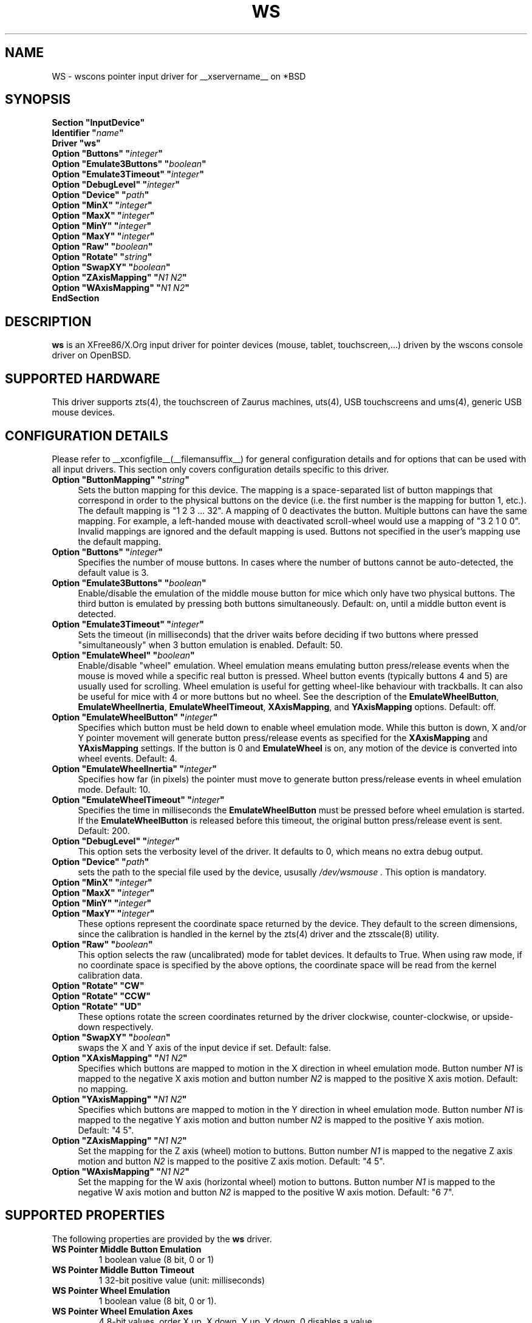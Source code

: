 .\"	$OpenBSD: ws.man,v 1.13 2012/06/12 17:12:50 shadchin Exp $
.\"
.\" Copyright (c) 2005,2009,2011 Matthieu Herrb
.\"
.\" Permission to use, copy, modify, and distribute this software for any
.\" purpose with or without fee is hereby granted, provided that the above
.\" copyright notice and this permission notice appear in all copies.
.\"
.\" THE SOFTWARE IS PROVIDED "AS IS" AND THE AUTHOR DISCLAIMS ALL WARRANTIES
.\" WITH REGARD TO THIS SOFTWARE INCLUDING ALL IMPLIED WARRANTIES OF
.\" MERCHANTABILITY AND FITNESS. IN NO EVENT SHALL THE AUTHOR BE LIABLE FOR
.\" ANY SPECIAL, DIRECT, INDIRECT, OR CONSEQUENTIAL DAMAGES OR ANY DAMAGES
.\" WHATSOEVER RESULTING FROM LOSS OF USE, DATA OR PROFITS, WHETHER IN AN
.\" ACTION OF CONTRACT, NEGLIGENCE OR OTHER TORTIOUS ACTION, ARISING OUT OF
.\" OR IN CONNECTION WITH THE USE OR PERFORMANCE OF THIS SOFTWARE.
.\"
.\" shorthand for double quote that works everywhere.
.ds q \N'34'
.TH WS __drivermansuffix__ __vendorversion__
.SH NAME
WS \- wscons pointer input driver for __xservername__ on *BSD
.SH SYNOPSIS
.nf
.B "Section \*qInputDevice\*q"
.BI "    Identifier \*q" name \*q
.B  "    Driver \*qws\*q"
.BI "    Option \*qButtons\*q \*q" integer \*q
.BI "    Option \*qEmulate3Buttons\*q \*q" boolean \*q
.BI "    Option \*qEmulate3Timeout\*q \*q" integer \*q
.BI "    Option \*qDebugLevel\*q \*q" integer \*q
.BI "    Option \*qDevice\*q \*q" path \*q
.BI "    Option \*qMinX\*q \*q" integer \*q
.BI "    Option \*qMaxX\*q \*q" integer \*q
.BI "    Option \*qMinY\*q \*q" integer \*q
.BI "    Option \*qMaxY\*q \*q" integer \*q
.BI "    Option \*qRaw\*q \*q" boolean \*q
.BI "    Option \*qRotate\*q \*q" string \*q
.BI "    Option \*qSwapXY\*q \*q" boolean \*q
.BI "    Option \*qZAxisMapping\*q \*q" "N1 N2" \*q
.BI "    Option \*qWAxisMapping\*q \*q" "N1 N2" \*q
.B EndSection
.fi
.SH DESCRIPTION
.B ws
is an XFree86/X.Org input driver for pointer devices (mouse, tablet,
touchscreen,...) driven by the wscons console driver on
OpenBSD.
.SH "SUPPORTED HARDWARE"
This driver supports zts(4), the touchscreen of Zaurus machines,
uts(4), USB touchscreens and ums(4), generic USB mouse devices.
.SH "CONFIGURATION DETAILS"
Please refer to __xconfigfile__(__filemansuffix__) for general configuration
details and for options that can be used with all input drivers.
This section only covers configuration details specific to this driver.
.TP 4
.BI "Option \*qButtonMapping\*q \*q" string \*q
Sets the button mapping for this device. The mapping is a space-separated list
of button mappings that correspond in order to the physical buttons on the
device (i.e. the first number is the mapping for button 1, etc.). The default
mapping is "1 2 3 ... 32". A mapping of 0 deactivates the button. Multiple
buttons can have the same mapping.
For example, a left-handed mouse with deactivated scroll-wheel would use a
mapping of "3 2 1 0 0". Invalid mappings are ignored and the default mapping
is used. Buttons not specified in the user's mapping use the default mapping.
.TP 4
.BI "Option \*qButtons\*q \*q" integer \*q
Specifies the number of mouse buttons.
In cases where the number of buttons cannot be auto-detected, the
default value is 3.
.TP 4
.BI "Option \*qEmulate3Buttons\*q \*q" boolean \*q
Enable/disable the emulation of the middle mouse button for mice which
only have two physical buttons. The third button is emulated by pressing
both buttons simultaneously. Default: on, until a middle button event
is detected.
.TP 4
.BI "Option \*qEmulate3Timeout\*q \*q" integer \*q
Sets the timeout (in milliseconds) that the driver waits before deciding
if two buttons where pressed "simultaneously" when 3 button emulation is
enabled. Default: 50.
.TP 4
.BI "Option \*qEmulateWheel\*q \*q" boolean \*q
Enable/disable "wheel" emulation.
Wheel emulation means emulating button press/release events when the mouse
is moved while a specific real button is pressed.
Wheel button events (typically buttons 4 and 5) are usually used for scrolling.
Wheel emulation is useful for getting wheel-like behaviour with trackballs.
It can also be useful for mice with 4 or more buttons but no wheel.
See the description of the
.BR EmulateWheelButton ,
.BR EmulateWheelInertia ,
.BR EmulateWheelTimeout ,
.BR XAxisMapping ,
and
.B YAxisMapping
options.
Default: off.
.TP 4
.BI "Option \*qEmulateWheelButton\*q \*q" integer \*q
Specifies which button must be held down to enable wheel emulation mode.
While this button is down, X and/or Y pointer movement will generate button
press/release events as specified for the
.B XAxisMapping
and
.B YAxisMapping
settings.
If the button is 0 and
.BR EmulateWheel
is on, any motion of the device is converted into wheel events.
Default:\ 4.
.TP 4
.BI "Option \*qEmulateWheelInertia\*q \*q" integer \*q
Specifies how far (in pixels) the pointer must move to generate button
press/release events in wheel emulation mode.
Default:\ 10.
.TP 4
.BI "Option \*qEmulateWheelTimeout\*q \*q" integer \*q
Specifies the time in milliseconds the
.BR EmulateWheelButton
must be pressed before wheel emulation is started.
If the
.BR EmulateWheelButton
is released before this timeout, the original button press/release event
is sent.
Default:\ 200.
.TP 4
.BI "Option \*qDebugLevel\*q \*q" integer \*q
This option sets the verbosity level of the driver.
It defaults to 0, which means no extra debug output.
.TP 4
.BI "Option \*qDevice\*q \*q" path \*q
sets the path to the special file used by the device, ususally
.I /dev/wsmouse .
This option is mandatory.
.TP 4
.BI "Option \*qMinX\*q \*q" integer \*q
.TP 4
.BI "Option \*qMaxX\*q \*q" integer \*q
.TP 4
.BI "Option \*qMinY\*q \*q" integer \*q
.TP 4
.BI "Option \*qMaxY\*q \*q" integer \*q
These options represent the coordinate space returned by the device.
They default to the screen dimensions, since the calibration is handled in
the kernel by the zts(4) driver and the ztsscale(8) utility.
.TP 4
.BI "Option \*qRaw\*q \*q" boolean \*q
This option selects the raw (uncalibrated) mode for tablet devices.
It defaults to True.
When using raw mode, if no coordinate space is specified by the
above options, the coordinate space will be read from the kernel calibration
data.
.TP 4
.B "Option \*qRotate\*q \*qCW\*q"
.TP 4
.B "Option \*qRotate\*q \*qCCW\*q"
.TP 4
.B "Option \*qRotate\*q \*qUD\*q"
These options rotate the screen coordinates returned by the driver
clockwise, counter-clockwise, or upside-down respectively.
.TP 4
.BI "Option \*qSwapXY\*q \*q" boolean \*q
swaps the X and Y axis of the input device if set. Default: false.
.TP 4
.BI "Option \*qXAxisMapping\*q \*q" "N1 N2" \*q
Specifies which buttons are mapped to motion in the X direction in wheel
emulation mode.
Button number
.I N1
is mapped to the negative X axis motion and button number
.I N2
is mapped to the positive X axis motion.
Default: no mapping.
.TP 4
.BI "Option \*qYAxisMapping\*q \*q" "N1 N2" \*q
Specifies which buttons are mapped to motion in the Y direction in wheel
emulation mode.
Button number
.I N1
is mapped to the negative Y axis motion and button number
.I N2
is mapped to the positive Y axis motion.
Default:\ "4\ 5".
.TP 4
.BI "Option \*qZAxisMapping\*q \*q" "N1 N2" \*q
Set the mapping for the Z axis (wheel) motion to buttons. Button
number
.I N1
is mapped to the negative Z axis motion and button
.I N2
is mapped to the positive Z axis motion.
Default:\ "4\ 5".
.TP 4
.BI "Option \*qWAxisMapping\*q \*q" "N1 N2" \*q
Set the mapping for the W axis (horizontal wheel) motion to buttons. Button
number
.I N1
is mapped to the negative W axis motion and button
.I N2
is mapped to the positive W axis motion.
Default:\ "6\ 7".
.SH "SUPPORTED PROPERTIES"
The following properties are provided by the
.B ws
driver.
.TP 7
.BI "WS Pointer Middle Button Emulation"
1 boolean value (8 bit, 0 or 1)
.TP 7
.BI "WS Pointer Middle Button Timeout"
1 32-bit positive value (unit: milliseconds)
.TP 7
.BI "WS Pointer Wheel Emulation"
1 boolean value (8 bit, 0 or 1).
.TP 7
.BI "WS Pointer Wheel Emulation Axes"
4 8-bit values, order X up, X down, Y up, Y down. 0 disables a value.
.TP 7
.BI "WS Pointer Wheel Emulation Button"
1 8-bit value, allowed range 0-32, 0 to always scroll.
.TP 7
.BI "WS Pointer Wheel Emulation Inertia"
1 16-bit positive value.
.TP 7
.BI "WS Pointer Wheel Emulation Timeout"
1 32-bit positive value (unit: milliseconds).
.TP 7
.BI "WS Pointer Axis Calibration"
4 32 bits values, in the order min-x, max-x, min-y, max-y.
This property is present only for devices with absolute coordinates (ie
tablets and touchscreens).
.TP 7
.BI "WS Pointer Axes Swap"
1 boolean value (8 bits, 0 or 1). 1 swaps x/y axes. This property
is present only for devices with absolute coordinates (ie
tablets and touchscreens).

.SH "SEE ALSO"
__xservername__(1), xinput(1), __xconfigfile__(__filemansuffix__),
ums(4), uts(4), zts(4), sysctl(8), xtsscale(8), ztsscale(8).
